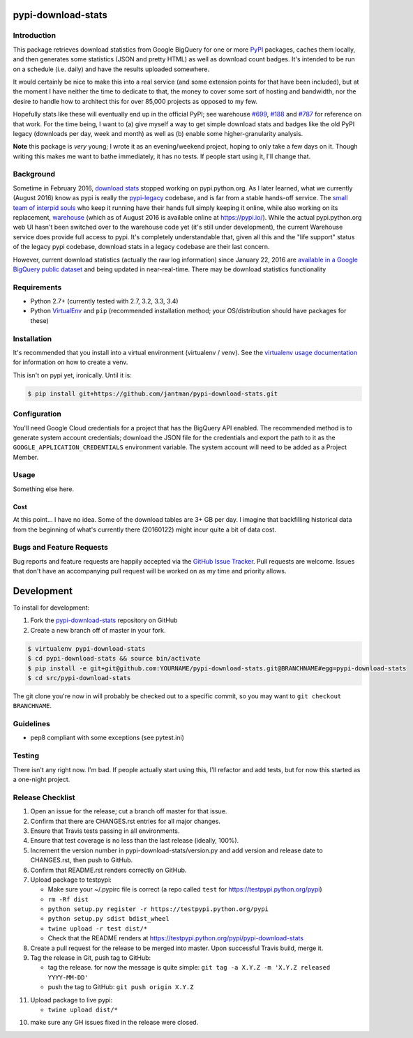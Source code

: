 pypi-download-stats
========================

.. image:: https://img.shields.io/github/forks/jantman/pypi-download-stats.svg
   :alt: GitHub Forks
   :target: https://github.com/jantman/pypi-download-stats/network

.. image:: https://img.shields.io/github/issues/jantman/pypi-download-stats.svg
   :alt: GitHub Open Issues
   :target: https://github.com/jantman/pypi-download-stats/issues

.. image:: https://landscape.io/github/jantman/pypi-download-stats/master/landscape.svg
   :target: https://landscape.io/github/jantman/pypi-download-stats/master
   :alt: Code Health

.. image:: https://secure.travis-ci.org/jantman/pypi-download-stats.png?branch=master
   :target: http://travis-ci.org/jantman/pypi-download-stats
   :alt: travis-ci for master branch

.. image:: https://codecov.io/github/jantman/pypi-download-stats/coverage.svg?branch=master
   :target: https://codecov.io/github/jantman/pypi-download-stats?branch=master
   :alt: coverage report for master branch

.. image:: https://readthedocs.org/projects/pypi-download-stats/badge/?version=latest
   :target: https://readthedocs.org/projects/pypi-download-stats/?badge=latest
   :alt: sphinx documentation for latest release

.. image:: http://www.repostatus.org/badges/latest/wip.svg
   :alt: Project Status: WIP – Initial development is in progress, but there has not yet been a stable, usable release suitable for the public.
   :target: http://www.repostatus.org/#wip

Introduction
------------

This package retrieves download statistics from Google BigQuery for one or more
`PyPI <https://pypi.python.org/pypi>`_ packages, caches them locally, and then
generates some statistics (JSON and pretty HTML) as well as download count badges.
It's intended to be run on a schedule (i.e. daily) and have the results uploaded
somewhere.

It would certainly be nice to make this into a real service (and some extension
points for that have been included), but at the moment
I have neither the time to dedicate to that, the money to cover some sort
of hosting and bandwidth, nor the desire to handle how to architect this for
over 85,000 projects as opposed to my few.

Hopefully stats like these will eventually end up in the official PyPI; see
warehouse `#699 <https://github.com/pypa/warehouse/issues/699>`_,
`#188 <https://github.com/pypa/warehouse/issues/188>`_ and
`#787 <https://github.com/pypa/warehouse/issues/787>`_ for reference on that work.
For the time being, I want to (a) give myself a way to get simple download stats
and badges like the old PyPI legacy (downloads per day, week and month) as well
as (b) enable some higher-granularity analysis.

**Note** this package is *very* young; I wrote it as an evening/weekend project,
hoping to only take a few days on it. Though writing this makes me want to bathe
immediately, it has no tests. If people start using it, I'll change that.

Background
----------

Sometime in February 2016, `download stats <https://bitbucket.org/pypa/pypi/issues/396/download-stats-have-stopped-working-again>`_
stopped working on pypi.python.org. As I later learned, what we currently (August 2016)
know as pypi is really the `pypi-legacy <https://github.com/pypa/pypi-legacy>`_ codebase,
and is far from a stable hands-off service. The `small team of interpid souls <https://caremad.io/2016/05/powering-pypi/>`_
who keep it running have their hands full simply keeping it online, while also working
on its replacement, `warehouse <https://github.com/pypa/warehouse>`_ (which as of August 2016 is available online
at `https://pypi.io/ <https://pypi.io/>`_). While the actual pypi.python.org web UI hasn't been
switched over to the warehouse code yet (it's still under development), the current Warehouse
service does provide full access to pypi. It's completely understandable that, given all this
and the "life support" status of the legacy pypi codebase, download stats in a legacy codebase
are their last concern.

However, current download statistics (actually the raw log information) since January 22, 2016
are `available in a Google BigQuery public dataset <https://mail.python.org/pipermail/distutils-sig/2016-May/028986.html>`_
and being updated in near-real-time. There may be download statistics functionality

Requirements
------------

* Python 2.7+ (currently tested with 2.7, 3.2, 3.3, 3.4)
* Python `VirtualEnv <http://www.virtualenv.org/>`_ and ``pip`` (recommended installation method; your OS/distribution should have packages for these)

Installation
------------

It's recommended that you install into a virtual environment (virtualenv /
venv). See the `virtualenv usage documentation <http://www.virtualenv.org/en/latest/>`_
for information on how to create a venv.

This isn't on pypi yet, ironically. Until it is:

.. code-block:: bash

    $ pip install git+https://github.com/jantman/pypi-download-stats.git

Configuration
-------------

You'll need Google Cloud credentials for a project that has the BigQuery API
enabled. The recommended method is to generate system account credentials;
download the JSON file for the credentials and export the path to it as the
``GOOGLE_APPLICATION_CREDENTIALS`` environment variable. The system account
will need to be added as a Project Member.

Usage
-----

Something else here.

Cost
++++

At this point... I have no idea. Some of the download tables are 3+ GB per day.
I imagine that backfilling historical data from the beginning of what's currently
there (20160122) might incur quite a bit of data cost.

Bugs and Feature Requests
-------------------------

Bug reports and feature requests are happily accepted via the `GitHub Issue Tracker <https://github.com/jantman/pypi-download-stats/issues>`_. Pull requests are
welcome. Issues that don't have an accompanying pull request will be worked on
as my time and priority allows.

Development
===========

To install for development:

1. Fork the `pypi-download-stats <https://github.com/jantman/pypi-download-stats>`_ repository on GitHub
2. Create a new branch off of master in your fork.

.. code-block:: bash

    $ virtualenv pypi-download-stats
    $ cd pypi-download-stats && source bin/activate
    $ pip install -e git+git@github.com:YOURNAME/pypi-download-stats.git@BRANCHNAME#egg=pypi-download-stats
    $ cd src/pypi-download-stats

The git clone you're now in will probably be checked out to a specific commit,
so you may want to ``git checkout BRANCHNAME``.

Guidelines
----------

* pep8 compliant with some exceptions (see pytest.ini)

Testing
-------

There isn't any right now. I'm bad. If people actually start using this, I'll
refactor and add tests, but for now this started as a one-night project.

Release Checklist
-----------------

1. Open an issue for the release; cut a branch off master for that issue.
2. Confirm that there are CHANGES.rst entries for all major changes.
3. Ensure that Travis tests passing in all environments.
4. Ensure that test coverage is no less than the last release (ideally, 100%).
5. Increment the version number in pypi-download-stats/version.py and add version and release date to CHANGES.rst, then push to GitHub.
6. Confirm that README.rst renders correctly on GitHub.
7. Upload package to testpypi:

   * Make sure your ~/.pypirc file is correct (a repo called ``test`` for https://testpypi.python.org/pypi)
   * ``rm -Rf dist``
   * ``python setup.py register -r https://testpypi.python.org/pypi``
   * ``python setup.py sdist bdist_wheel``
   * ``twine upload -r test dist/*``
   * Check that the README renders at https://testpypi.python.org/pypi/pypi-download-stats

8. Create a pull request for the release to be merged into master. Upon successful Travis build, merge it.
9. Tag the release in Git, push tag to GitHub:

   * tag the release. for now the message is quite simple: ``git tag -a X.Y.Z -m 'X.Y.Z released YYYY-MM-DD'``
   * push the tag to GitHub: ``git push origin X.Y.Z``

11. Upload package to live pypi:

    * ``twine upload dist/*``

10. make sure any GH issues fixed in the release were closed.
